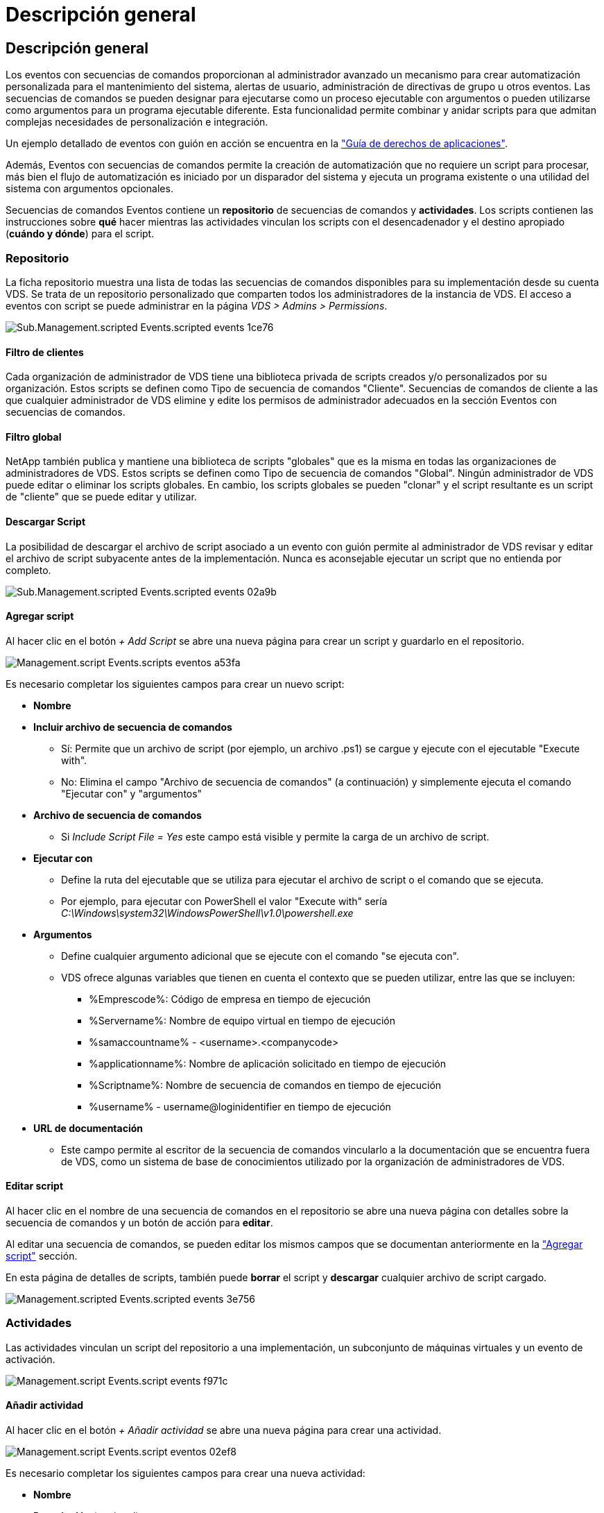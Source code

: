 = Descripción general
:allow-uri-read: 




== Descripción general

Los eventos con secuencias de comandos proporcionan al administrador avanzado un mecanismo para crear automatización personalizada para el mantenimiento del sistema, alertas de usuario, administración de directivas de grupo u otros eventos. Las secuencias de comandos se pueden designar para ejecutarse como un proceso ejecutable con argumentos o pueden utilizarse como argumentos para un programa ejecutable diferente. Esta funcionalidad permite combinar y anidar scripts para que admitan complejas necesidades de personalización e integración.

Un ejemplo detallado de eventos con guión en acción se encuentra en la link:Management.Applications.application_entitlement_workflow.html["Guía de derechos de aplicaciones"].

Además, Eventos con secuencias de comandos permite la creación de automatización que no requiere un script para procesar, más bien el flujo de automatización es iniciado por un disparador del sistema y ejecuta un programa existente o una utilidad del sistema con argumentos opcionales.

Secuencias de comandos Eventos contiene un *repositorio* de secuencias de comandos y *actividades*. Los scripts contienen las instrucciones sobre *qué* hacer mientras las actividades vinculan los scripts con el desencadenador y el destino apropiado (*cuándo y dónde*) para el script.



=== Repositorio

La ficha repositorio muestra una lista de todas las secuencias de comandos disponibles para su implementación desde su cuenta VDS. Se trata de un repositorio personalizado que comparten todos los administradores de la instancia de VDS. El acceso a eventos con script se puede administrar en la página _VDS > Admins > Permissions_.

image::sub.Management.Scripted_Events.scripted_events-1ce76.png[Sub.Management.scripted Events.scripted events 1ce76]



==== Filtro de clientes

Cada organización de administrador de VDS tiene una biblioteca privada de scripts creados y/o personalizados por su organización. Estos scripts se definen como Tipo de secuencia de comandos "Cliente". Secuencias de comandos de cliente a las que cualquier administrador de VDS elimine y edite los permisos de administrador adecuados en la sección Eventos con secuencias de comandos.



==== Filtro global

NetApp también publica y mantiene una biblioteca de scripts "globales" que es la misma en todas las organizaciones de administradores de VDS. Estos scripts se definen como Tipo de secuencia de comandos "Global". Ningún administrador de VDS puede editar o eliminar los scripts globales. En cambio, los scripts globales se pueden "clonar" y el script resultante es un script de "cliente" que se puede editar y utilizar.



==== Descargar Script

La posibilidad de descargar el archivo de script asociado a un evento con guión permite al administrador de VDS revisar y editar el archivo de script subyacente antes de la implementación. Nunca es aconsejable ejecutar un script que no entienda por completo.

image::sub.Management.Scripted_Events.scripted_events-02a9b.png[Sub.Management.scripted Events.scripted events 02a9b]



==== Agregar script

Al hacer clic en el botón _+ Add Script_ se abre una nueva página para crear un script y guardarlo en el repositorio.

image::Management.Scripted_Events.scripted_events-a53fa.png[Management.script Events.scripts eventos a53fa]

Es necesario completar los siguientes campos para crear un nuevo script:

* *Nombre*
* *Incluir archivo de secuencia de comandos*
+
** Sí: Permite que un archivo de script (por ejemplo, un archivo .ps1) se cargue y ejecute con el ejecutable "Execute with".
** No: Elimina el campo "Archivo de secuencia de comandos" (a continuación) y simplemente ejecuta el comando "Ejecutar con" y "argumentos"


* *Archivo de secuencia de comandos*
+
** Si _Include Script File = Yes_ este campo está visible y permite la carga de un archivo de script.


* *Ejecutar con*
+
** Define la ruta del ejecutable que se utiliza para ejecutar el archivo de script o el comando que se ejecuta.
** Por ejemplo, para ejecutar con PowerShell el valor "Execute with" sería _C:\Windows\system32\WindowsPowerShell\v1.0\powershell.exe_


* *Argumentos*
+
** Define cualquier argumento adicional que se ejecute con el comando "se ejecuta con".
** VDS ofrece algunas variables que tienen en cuenta el contexto que se pueden utilizar, entre las que se incluyen:
+
*** %Emprescode%: Código de empresa en tiempo de ejecución
*** %Servername%: Nombre de equipo virtual en tiempo de ejecución
*** %samaccountname% - <username>.<companycode>
*** %applicationname%: Nombre de aplicación solicitado en tiempo de ejecución
*** %Scriptname%: Nombre de secuencia de comandos en tiempo de ejecución
*** %username% - username@loginidentifier en tiempo de ejecución




* *URL de documentación*
+
** Este campo permite al escritor de la secuencia de comandos vincularlo a la documentación que se encuentra fuera de VDS, como un sistema de base de conocimientos utilizado por la organización de administradores de VDS.






==== Editar script

Al hacer clic en el nombre de una secuencia de comandos en el repositorio se abre una nueva página con detalles sobre la secuencia de comandos y un botón de acción para *editar*.

Al editar una secuencia de comandos, se pueden editar los mismos campos que se documentan anteriormente en la link:#add-script["Agregar script"] sección.

En esta página de detalles de scripts, también puede *borrar* el script y *descargar* cualquier archivo de script cargado.

image::Management.Scripted_Events.scripted_events-3e756.png[Management.scripted Events.scripted events 3e756]



=== Actividades

Las actividades vinculan un script del repositorio a una implementación, un subconjunto de máquinas virtuales y un evento de activación.

image::Management.Scripted_Events.scripted_events-f971c.png[Management.script Events.script events f971c]



==== Añadir actividad

Al hacer clic en el botón _+ Añadir actividad_ se abre una nueva página para crear una actividad.

image::Management.Scripted_Events.scripted_events-02ef8.png[Management.script Events.script eventos 02ef8]

Es necesario completar los siguientes campos para crear una nueva actividad:

* *Nombre*
* *Descripción* (opcional)
* *Despliegue*
* *Script*
* *Argumentos*
* Casilla de verificación *activada*
* *Ajustes de sucesos*




==== Activadores de actividad

image::sub.Management.Scripted_Events.scripted_events-cdfcd.png[Sub.Management.script Events.script events cdfcd]

* *Instalación de aplicaciones*
+
** Esto se activa cuando el administrador de VDS hace clic en "+ Add..." En la página _Workspace > Applications_.
** Esta selección permite seleccionar una aplicación de la Biblioteca de aplicaciones y definir previamente el acceso directo de la aplicación.
** Las instrucciones detalladas para este activador se resaltan en la link:scriptlibrary.AdobeReader.html#install-script["_Instale la documentación del script de Adobe Reader DC_"].


* *Desinstalar aplicaciones*
+
** Esto se activa cuando el administrador de VDS hace clic en "acciones > Desinstalar" en la página _Workspace > Applications_.
** Esta selección permite seleccionar una aplicación de la Biblioteca de aplicaciones y definir previamente el acceso directo de la aplicación.
** Las instrucciones detalladas para este activador se resaltan en la link:scriptlibrary.AdobeReader.html##uninstall-script["_Desinstalar la documentación del script de Adobe Reader DC_"].


* *Servidor de clones*
+
** Esto se activa cuando la función Clone se ejecuta en un equipo virtual existente


* *Crear caché*
+
** Esto se activa cada vez que VDS crea una nueva máquina virtual para aprovisionar una caché de recogida


* *Crear cliente*
+
** Esto se activa cada vez que se agrega una nueva organización de cliente a VDS


* *Crear servidor*
+
** Esto se activa cada vez que VDS crea una nueva máquina virtual


* *Crear usuario*
+
** Esto se activa cada vez que se agrega un nuevo usuario a través de VDS


* *Eliminar usuario*
+
** Esto se activa cuando se elimina un nuevo usuario a través de VDS


* *Manual*
+
** Esto lo activa un administrador de VDS manualmente desde la página "Eventos de secuencia de comandos > actividad"


* *Actualización manual de la aplicación*
* *Programado*
+
** Esto se activa cuando se alcanza la fecha/hora definida


* *Iniciar servidor*
+
** Esto se activa en una máquina virtual cada vez que arranca




Al hacer clic en _Name_ se abre un cuadro de diálogo en el que se puede editar la actividad.
